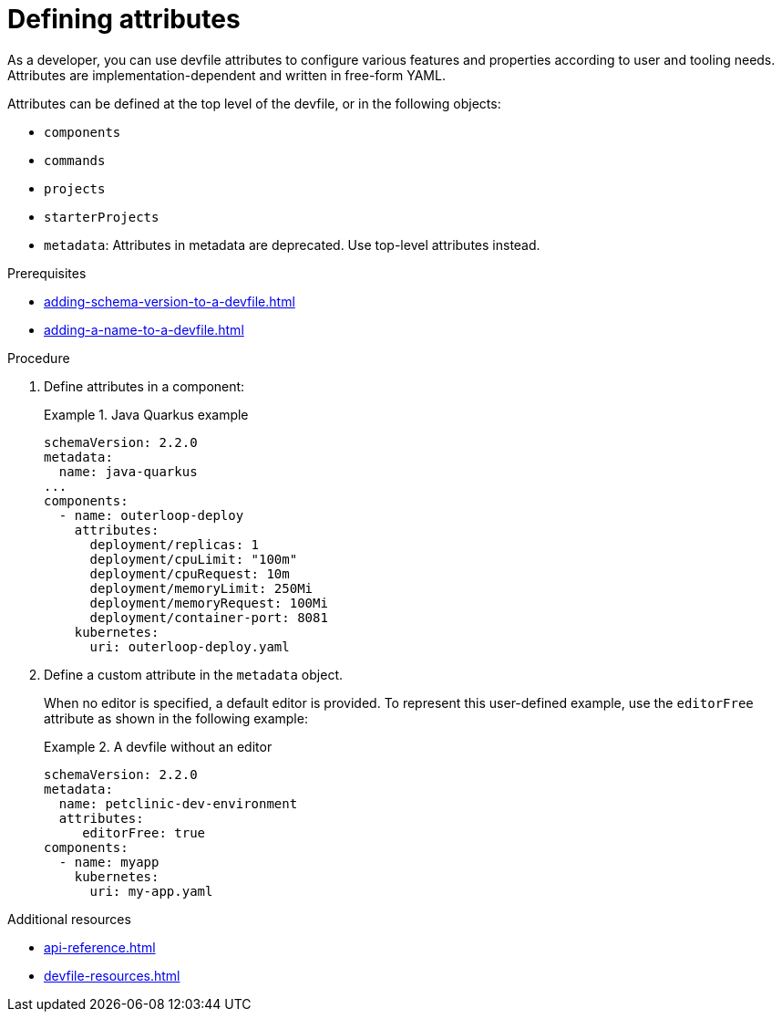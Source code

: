 [id="proc_defining-attributes_{context}"]
= Defining attributes

[role="_abstract"]
As a developer, you can use devfile attributes to configure various features and properties according to user and tooling needs. Attributes are implementation-dependent and written in free-form YAML. 

Attributes can be defined at the top level of the devfile, or in the following objects:


* `components`
* `commands`
* `projects`
* `starterProjects`
* `metadata`: Attributes in metadata are deprecated. Use top-level attributes instead.

.Prerequisites

* xref:adding-schema-version-to-a-devfile.adoc[]
* xref:adding-a-name-to-a-devfile.adoc[]


.Procedure

. Define attributes in a component:
+
.Java Quarkus example
====
[source,yaml]
----
schemaVersion: 2.2.0
metadata:
  name: java-quarkus
...
components:  
  - name: outerloop-deploy
    attributes:
      deployment/replicas: 1
      deployment/cpuLimit: "100m"
      deployment/cpuRequest: 10m
      deployment/memoryLimit: 250Mi
      deployment/memoryRequest: 100Mi
      deployment/container-port: 8081
    kubernetes:
      uri: outerloop-deploy.yaml
----
====      
. Define a custom attribute in the `metadata` object.
+
When no editor is specified, a default editor is provided. To represent this user-defined example, use the `editorFree` attribute as shown in the following example:
+
.A devfile without an editor
====
[source,yaml]
----
schemaVersion: 2.2.0
metadata:
  name: petclinic-dev-environment
  attributes:
     editorFree: true
components:
  - name: myapp
    kubernetes:
      uri: my-app.yaml
----
====

[role="_additional-resources"]
.Additional resources

* xref:api-reference.adoc[]
* xref:devfile-resources.adoc[]
